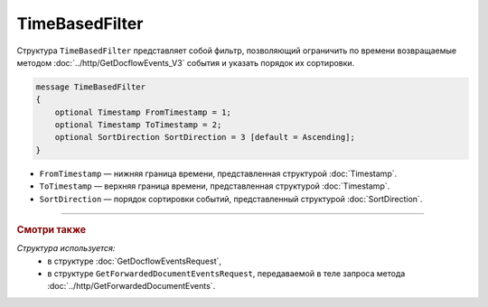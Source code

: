 TimeBasedFilter
===============

Структура ``TimeBasedFilter`` представляет собой фильтр, позволяющий ограничить по времени возвращаемые методом :doc:`../http/GetDocflowEvents_V3` события и указать порядок их сортировки.

.. code-block:: protobuf

   message TimeBasedFilter
   {
       optional Timestamp FromTimestamp = 1;
       optional Timestamp ToTimestamp = 2;
       optional SortDirection SortDirection = 3 [default = Ascending];
   }

- ``FromTimestamp`` — нижняя граница времени, представленная структурой :doc:`Timestamp`.
- ``ToTimestamp`` — верхняя граница времени, представленная структурой :doc:`Timestamp`.
- ``SortDirection`` — порядок сортировки событий, представленный структурой :doc:`SortDirection`.

----

.. rubric:: Смотри также

*Структура используется:*
	- в структуре :doc:`GetDocflowEventsRequest`,
	- в структуре ``GetForwardedDocumentEventsRequest``, передаваемой в теле запроса метода :doc:`../http/GetForwardedDocumentEvents`.